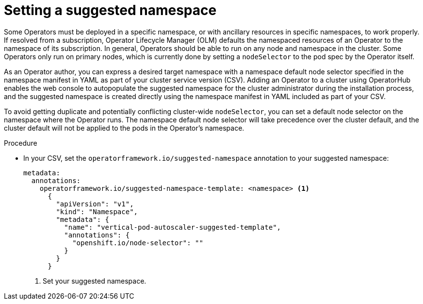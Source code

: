 // Module included in the following assemblies:
//
// * operators/operator_sdk/osdk-generating-csvs.adoc

:_content-type: PROCEDURE
[id="osdk-suggested-namespace_{context}"]
= Setting a suggested namespace

Some Operators must be deployed in a specific namespace, or with ancillary resources in specific namespaces, to work properly. If resolved from a subscription, Operator Lifecycle Manager (OLM) defaults the namespaced resources of an Operator to the namespace of its subscription. In general, Operators should be able to run on any node and namespace in the cluster. Some Operators only run on primary nodes, which is currently done by setting a `nodeSelector` to the pod spec by the Operator itself.

As an Operator author, you can express a desired target namespace with a namespace default node selector specified in the namespace manifest in YAML as part of your cluster service version (CSV). Adding an Operator to a cluster using OperatorHub enables the web console to autopopulate the suggested namespace for the cluster administrator during the installation process, and the suggested namespace is created directly using the namespace manifest in YAML included as part of your CSV.

To avoid getting duplicate and potentially conflicting cluster-wide `nodeSelector`, you can set a default node selector on the namespace where the Operator runs. The namespace default node selector will take precedence over the cluster default, and the cluster default will not be applied to the pods in the Operator's namespace.

.Procedure

* In your CSV, set the `operatorframework.io/suggested-namespace` annotation to your suggested namespace:
+
[source,yaml]
----
metadata:
  annotations:
    operatorframework.io/suggested-namespace-template: <namespace> <1>
      {
        "apiVersion": "v1",
        "kind": "Namespace",
        "metadata": {
          "name": "vertical-pod-autoscaler-suggested-template",
          "annotations": {
            "openshift.io/node-selector": ""
          }
        }
      }
----
<1> Set your suggested namespace.